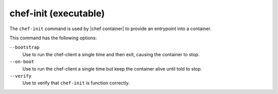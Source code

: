 =====================================================
chef-init (executable)
=====================================================

The ``chef-init`` command is used by |chef container| to provide an entrypoint into a container.

This command has the following options:

``--bootstrap``
  Use to run the chef-client a single time and then exit, causing the container to stop.

``--on-boot``
  Use to run the chef-client a single time but keep the container alive until told to stop.

``--verify``
  Use to verify that ``chef-init`` is function correctly.
